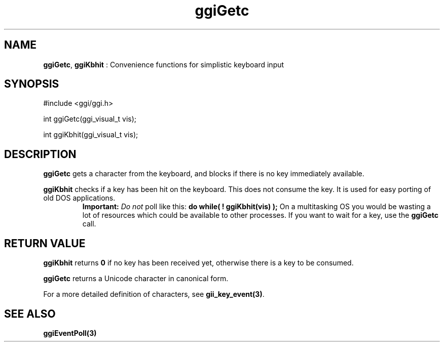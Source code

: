 .TH "ggiGetc" 3 "2003-04-02 06:39:16" "ggi-current" GGI
.SH NAME
\fBggiGetc\fR, \fBggiKbhit\fR : Convenience functions for simplistic keyboard input
.SH SYNOPSIS
.nb
.nf
#include <ggi/ggi.h>

int ggiGetc(ggi_visual_t vis);

int ggiKbhit(ggi_visual_t vis);
.fi

.SH DESCRIPTION
\fBggiGetc\fR gets a character from the keyboard, and blocks if there is
no key immediately available.

\fBggiKbhit\fR checks if a key has been hit on the keyboard.  This does
not consume the key.  It is used for easy porting of old DOS
applications.
.RS
\fBImportant:\fR
\fIDo not\fR poll like this:
\fBdo while( ! ggiKbhit(vis) );\fR
On a multitasking OS you would be wasting a lot of resources
which could be available to other processes.  If you want to
wait for a key, use the \fBggiGetc\fR call.
.RE
.SH RETURN VALUE
\fBggiKbhit\fR returns \fB0\fR if no key has been received yet, otherwise
there is a key to be consumed.

\fBggiGetc\fR returns a Unicode character in canonical form.

For a more detailed definition of characters, see \fBgii_key_event(3)\fR.
.SH SEE ALSO
\fBggiEventPoll(3)\fR
